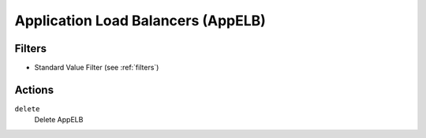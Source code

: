 .. _appelb:

Application Load Balancers (AppELB)
===================================

Filters
-------

- Standard Value Filter (see :ref:`filters`)

Actions
-------

``delete``
  Delete AppELB

  .. c7n-schema:: aws.appelb.actions.delete

